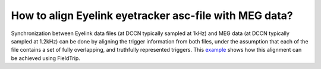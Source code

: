 ******************************************************************************************
How to align Eyelink eyetracker asc-file with MEG data?
******************************************************************************************

Synchronization between Eyelink data files (at DCCN typically sampled at 1kHz) and MEG data (at DCCN typically sampled at 1.2kHz) can be done by aligning the trigger information from both files, under the assumption that each of the file contains a set of fully overlapping, and truthfully represented triggers. This  `example <https://www.fieldtriptoolbox.org/example/meg_eyelink/>`__ shows how this alignment can be achieved using FieldTrip. 
